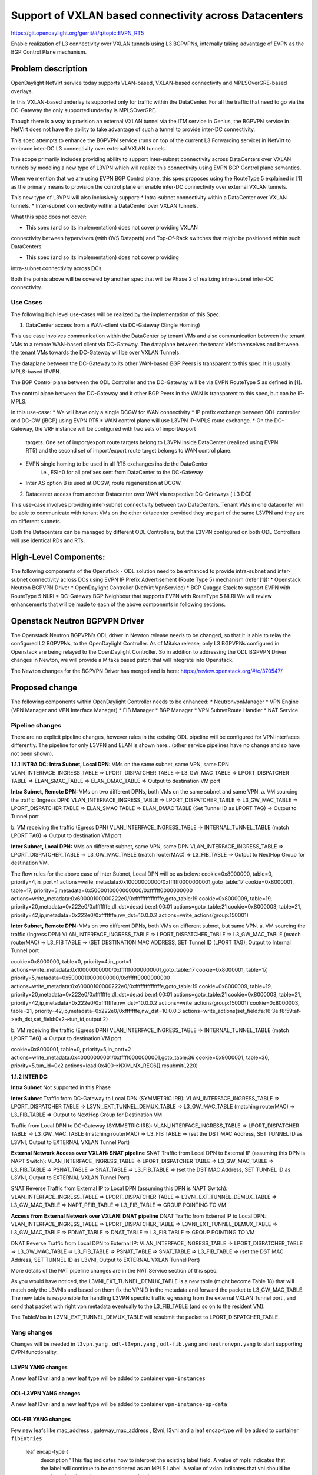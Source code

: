 =======================================================
Support of VXLAN based connectivity across Datacenters
=======================================================

https://git.opendaylight.org/gerrit/#/q/topic:EVPN_RT5

Enable realization of L3 connectivity over VXLAN tunnels using L3 BGPVPNs,
internally taking advantage of EVPN as the BGP Control Plane mechanism.

Problem description
===================

OpenDaylight NetVirt service today supports VLAN-based,
VXLAN-based connectivity and MPLSOverGRE-based overlays.

In this VXLAN-based underlay is supported only for traffic
within the DataCenter.   For all the traffic that need to
go via the DC-Gateway the only supported underlay is MPLSOverGRE.

Though there is a way to provision an external VXLAN tunnel
via the ITM service in Genius, the BGPVPN service in
NetVirt does not have the ability to take advantage of such
a tunnel to provide inter-DC connectivity.

This spec attempts to enhance the BGPVPN service (runs on
top of the current L3 Forwarding service) in NetVirt to
embrace inter-DC L3 connectivity over external VXLAN tunnels.

The scope primarily includes providing ability to support Inter-subnet
connectivity across DataCenters over VXLAN tunnels by modeling a
new type of L3VPN which will realize this connectivity using
EVPN BGP Control plane semantics.

When we mention that we are using EVPN BGP Control plane, this
spec proposes using the RouteType 5 explained in [1] as the primary
means to provision the control plane en enable inter-DC connectivity
over external VXLAN tunnels.

This new type of L3VPN will also inclusively support:
* Intra-subnet connectivity within a DataCenter over VXLAN tunnels.
* Inter-subnet connectivity within a DataCenter over VXLAN tunnels.

What this spec does not cover:

* This spec (and so its implementation) does not cover providing VXLAN
connectivity between hypervisors (with OVS Datapath) and Top-Of-Rack
switches that might be positioned within such DataCenters.

* This spec (and so its implementation) does not cover providing
intra-subnet connectivity across DCs.

Both the points above will be covered by another spec that will be Phase 2
of realizing intra-subnet inter-DC connectivity.

Use Cases
---------

The following high level use-cases will be realized by the implementation of this Spec.

1. DataCenter access from a WAN-client via DC-Gateway (Single Homing)

This use case involves communication within the DataCenter by tenant VMs and also
communication between the tenant VMs to a remote WAN-based client via DC-Gateway.
The dataplane between the tenant VMs themselves and between the tenant VMs
towards the DC-Gateway will be over VXLAN Tunnels.

The dataplane between the DC-Gateway to its other WAN-based BGP Peers is
transparent to this spec.  It is usually MPLS-based IPVPN.

The BGP Control plane between the ODL Controller and the DC-Gateway will be
via EVPN RouteType 5 as defined in [1].

The control plane between the DC-Gateway and it other BGP Peers in the WAN
is transparent to this spec, but can be IP-MPLS.


In this use-case:
* We will have only a single DCGW for WAN connectivity
* IP prefix exchange between ODL controller and DC-GW (iBGP) using EVPN RT5
* WAN control plane will use L3VPN IP-MPLS route exchange.
* On the DC-Gateway, the VRF instance will be configured with two sets of import/export
   targets. One set of import/export route targets belong to L3VPN inside DataCenter
   (realized using EVPN RT5) and the second set of import/export route target belongs to
   WAN control plane.
* EVPN single homing to be used in all RT5 exchanges inside the DataCenter
   i.e., ESI=0 for all prefixes sent from DataCenter to the DC-Gateway
* Inter AS option B is used at DCGW, route regeneration at DCGW

2. Datacenter access from another Datacenter over WAN via respective DC-Gateways ( L3 DCI)

This use-case involves providing inter-subnet connectivity between two DataCenters.
Tenant VMs in one datacenter will be able to communicate with tenant VMs on the other
datacenter provided they are part of the same L3VPN and they are on different subnets.

Both the Datacenters can be managed by different ODL Controllers, but the L3VPN configured on
both ODL Controllers will use identical RDs and RTs.

High-Level Components:
======================
The following components of the Openstack - ODL solution need to be enhanced to provide
intra-subnet and inter-subnet connectivity across DCs using EVPN IP Prefix Advertisement
(Route Type 5) mechanism (refer [1]):
* Openstack Neutron BGPVPN Driver
* OpenDaylight Controller (NetVirt VpnService)
* BGP Quagga Stack to support EVPN with RouteType 5 NLRI
* DC-Gateway BGP Neighbour that supports EVPN with RouteType 5 NLRI
We will review enhancements that will be made to each of the above components in following
sections.

Openstack Neutron BGPVPN Driver
===============================
The Openstack Neutron BGPVPN’s ODL driver in Newton release needs to be changed, so that
it is able to relay the configured L2 BGPVPNs, to the OpenDaylight Controller.
As of Mitaka release, only L3 BGPVPNs configured in Openstack are being relayed to the
OpenDaylight Controller. So in addition to addressing the ODL BGPVPN Driver changes in
Newton, we will provide a Mitaka based patch that will integrate into Openstack.

The Newton changes for the BGPVPN Driver has merged and is here:
https://review.openstack.org/#/c/370547/

Proposed change
===============

The following components within OpenDaylight Controller needs to be enhanced:
* NeutronvpnManager
* VPN Engine (VPN Manager and VPN Interface Manager)
* FIB Manager
* BGP Manager
* VPN SubnetRoute Handler
* NAT Service

Pipeline changes
----------------
There are no explicit pipeline changes, however rules in the existing ODL pipeline will
be configured for VPN interfaces differently.  The pipeline for only L3VPN and ELAN is
shown here.. (other service pipelines have no change and so have not been shown).

**1.1.1 INTRA DC:**
**Intra Subnet, Local DPN:**  VMs on the same subnet, same VPN, same DPN
VLAN_INTERFACE_INGRESS_TABLE => LPORT_DISPATCHER TABLE => L3_GW_MAC_TABLE =>
LPORT_DISPATCHER TABLE => ELAN_SMAC_TABLE => ELAN_DMAC_TABLE =>
Output to destination VM port


**Intra Subnet, Remote DPN:**  VMs on two different DPNs, both VMs on the same subnet and same VPN.
a.    VM sourcing the traffic (Ingress DPN)
VLAN_INTERFACE_INGRESS_TABLE => LPORT_DISPATCHER_TABLE => L3_GW_MAC_TABLE =>
LPORT_DISPATCHER TABLE => ELAN_SMAC TABLE => ELAN_DMAC TABLE (Set Tunnel ID as LPORT TAG) =>
Output to Tunnel port

b.    VM receiving the traffic (Egress DPN)
VLAN_INTERFACE_INGRESS_TABLE => INTERNAL_TUNNEL_TABLE (match LPORT TAG) =>
Output to destination VM port


**Inter Subnet, Local DPN:** VMs on different subnet, same VPN, same DPN
VLAN_INTERFACE_INGRESS_TABLE => LPORT_DISPATCHER_TABLE => L3_GW_MAC_TABLE (match routerMAC)
=> L3_FIB_TABLE => Output to NextHop Group for destination VM.

The flow rules for the above case of Inter Subnet, Local DPN will be as below:
cookie=0x8000000, table=0, priority=4,in_port=1 actions=write_metadata:0x10000000000/0xffffff0000000001,goto_table:17
cookie=0x8000001, table=17, priority=5,metadata=0x5000010000000000/0xffffff0000000000 actions=write_metadata:0x60000100000222e0/0xfffffffffffffffe,goto_table:19
cookie=0x8000009, table=19, priority=20,metadata=0x222e0/0xfffffffe,dl_dst=de:ad:be:ef:00:01 actions=goto_table:21
cookie=0x8000003, table=21, priority=42,ip,metadata=0x222e0/0xfffffffe,nw_dst=10.0.0.2 actions=write_actions(group:150001)


**Inter Subnet, Remote DPN:**  VMs on two different DPNs, both VMs on different subnet, but
same VPN.
a.    VM sourcing the traffic (Ingress DPN)
VLAN_INTERFACE_INGRESS_TABLE => LPORT_DISPATCHER_TABLE => L3_GW_MAC_TABLE (match routerMAC) =>
L3_FIB TABLE => (SET DESTINATION MAC ADDRESS, SET Tunnel ID (LPORT TAG), Output to Internal Tunnel port

cookie=0x8000000, table=0, priority=4,in_port=1 actions=write_metadata:0x10000000000/0xffffff0000000001,goto_table:17
cookie=0x8000001, table=17, priority=5,metadata=0x5000010000000000/0xffffff0000000000 actions=write_metadata:0x60000100000222e0/0xfffffffffffffffe,goto_table:19
cookie=0x8000009, table=19, priority=20,metadata=0x222e0/0xfffffffe,dl_dst=de:ad:be:ef:00:01 actions=goto_table:21
cookie=0x8000003, table=21, priority=42,ip,metadata=0x222e0/0xfffffffe,nw_dst=10.0.0.2 actions=write_actions(group:150001)
cookie=0x8000003, table=21, priority=42,ip,metadata=0x222e0/0xfffffffe,nw_dst=10.0.0.3 actions=write_actions(set_field:fa:16:3e:f8:59:af->eth_dst,set_field:0x2->tun_id,output:2)

b.    VM receiving the traffic (Egress DPN)
VLAN_INTERFACE_INGRESS_TABLE => INTERNAL_TUNNEL_TABLE (match LPORT TAG) => Output to destination VM port

cookie=0x8000001, table=0, priority=5,in_port=2 actions=write_metadata:0x40000000001/0xfffff0000000001,goto_table:36
cookie=0x9000001, table=36, priority=5,tun_id=0x2 actions=load:0x400->NXM_NX_REG6[],resubmit(,220)

**1.1.2 INTER DC:**

**Intra Subnet**
Not supported in this Phase

**Inter Subnet**
Traffic from DC-Gateway to Local DPN (SYMMETRIC IRB):
VLAN_INTERFACE_INGRESS_TABLE => LPORT_DISPATCHER TABLE => L3VNI_EXT_TUNNEL_DEMUX_TABLE =>
L3_GW_MAC_TABLE (matching routerMAC) => L3_FIB_TABLE => Output to NextHop Group for Destination VM

Traffic from Local DPN to DC-Gateway (SYMMETRIC IRB):
VLAN_INTERFACE_INGRESS_TABLE => LPORT_DISPATCHER TABLE => L3_GW_MAC_TABLE (matching routerMAC) =>
L3_FIB TABLE => (set the DST MAC Address, SET TUNNEL ID as L3VNI, Output to EXTERNAL VXLAN Tunnel Port)

**External Network Access over VXLAN: SNAT pipeline**
SNAT Traffic from Local DPN to External IP (assuming this DPN is NAPT Switch):
VLAN_INTERFACE_INGRESS_TABLE => LPORT_DISPATCHER TABLE => L3_GW_MAC_TABLE => L3_FIB_TABLE =>
PSNAT_TABLE => SNAT_TABLE => L3_FIB_TABLE => (set the DST MAC Address, SET TUNNEL ID as L3VNI,
Output to EXTERNAL VXLAN Tunnel Port)

SNAT Reverse Traffic from External IP to Local DPN (assuming this DPN is NAPT Switch):
VLAN_INTERFACE_INGRESS_TABLE => LPORT_DISPATCHER TABLE => L3VNI_EXT_TUNNEL_DEMUX_TABLE =>
L3_GW_MAC_TABLE => NAPT_PFIB_TABLE => L3_FIB_TABLE => GROUP POINTING TO VM

**Access from External Network over VXLAN: DNAT pipeline**
DNAT Traffic from External IP to Local DPN:
VLAN_INTERFACE_INGRESS_TABLE => LPORT_DISPATCHER_TABLE => L3VNI_EXT_TUNNEL_DEMUX_TABLE =>
L3_GW_MAC_TABLE => PDNAT_TABLE => DNAT_TABLE => L3_FIB TABLE => GROUP POINTING TO VM

DNAT Reverse Traffic from Local DPN to External IP:
VLAN_INTERFACE_INGRESS_TABLE => LPORT_DISPATCHER_TABLE => L3_GW_MAC_TABLE => L3_FIB_TABLE =>
PSNAT_TABLE => SNAT_TABLE => L3_FIB_TABLE => (set the DST MAC Address, SET TUNNEL ID as L3VNI,
Output to EXTERNAL VXLAN Tunnel Port)

More details of the NAT pipeline changes are in the NAT Service section of this spec.

As you would have noticed, the L3VNI_EXT_TUNNEL_DEMUX_TABLE is a new table (might become Table 18)
that will match only the L3VNIs and based on them fix the VPNID in the metadata and forward the
packet to L3_GW_MAC_TABLE.  The new table is responsible for handling L3VPN specific traffic
egressing from the external VXLAN Tunnel port , and send that packet with right vpn metadata
eventually to the L3_FIB_TABLE (and so on to the resident VM).

The TableMiss in L3VNI_EXT_TUNNEL_DEMUX_TABLE will resubmit the packet to LPORT_DISPATCHER_TABLE.

Yang changes
------------
Changes will be needed in ``l3vpn.yang`` , ``odl-l3vpn.yang`` , ``odl-fib.yang`` and
``neutronvpn.yang`` to start supporting EVPN functionality.

L3VPN YANG changes
^^^^^^^^^^^^^^^^^^
A new leaf l3vni and a new leaf type will be added to container ``vpn-instances``

.. code-block:: none
   :caption: l3vpn.yang

    leaf type {
              description
              "The type of the VPN Instance.
              L3 indicates it is an L3VPN.
              L2 indicates it is EVPN”;

              type enumeration {
                    enum l3 {
                    value "0";
                    description “L3VPN";
                    }
                    enum l2 {
                    value "1";
                    description "EVPN";
                    }
              }
              default "l3";
    }

    leaf l3vni {
               description
               "The L3 VNI to use for this L3VPN Instance.
               If this attribute is non-zero, it indicates
               this L3VPN will do L3Forwarding over VXLAN.
               If this value is non-zero, and the type field is ‘l2’,
               it is an error.
               If this value is zero, and the type field is ‘l3’, it is
               the legacy L3VPN that will do L3Forwarding
               with MPLSoverGRE.
               If this value is zero, and the type field is ‘l2’, it
               is an EVPN that will provide L2 Connectivity with
               Openstack supplied VNI”.

               type uint24;
               mandatory false;
    }

    The **type** value comes from Openstack BGPVPN ODL Driver based on what type of BGPVPN is
    orchestrated by the tenant. That same **type** value must be retrieved and stored into
    VPNInstance model above maintained by NeutronvpnManager.

ODL-L3VPN YANG changes
^^^^^^^^^^^^^^^^^^^^^^
A new leaf l3vni and a new leaf type will be added to container ``vpn-instance-op-data``

.. code-block:: none
   :caption: odl-l3vpn.yang

   leaf type {
             description
             "The type of the VPN Instance.
             L3 indicates it is an L3VPN.
             L2 indicates it is EVPN”;

             type enumeration {
                   enum l3 {
                   value "0";
                   description “L3VPN";
                   }
                   enum l2 {
                   value "1";
                   description "EVPN";
                   }
             }
             default "l3";
   }

   leaf l3vni {
              description
              "The L3 VNI to use for this L3VPN Instance.
              If this attribute is non-zero, it indicates
              this L3VPN will do L3Forwarding over VXLAN.
              If this value is non-zero, and the type field is ‘l2’,
              it is an error.
              If this value is zero, and the type field is ‘l3’, it is
              the legacy L3VPN that will do L3Forwarding
              with MPLSoverGRE.
              If this value is zero, and the type field is ‘l2’, it
              is an EVPN that will provide L2 Connectivity with
              Openstack supplied VNI”.

              type uint24;
              mandatory false;
   }
   For every interface in the cloud that is part of an L3VPN which has an L3VNI setup, we should
   extract that L3VNI from the config VPNInstance and use that to both program the flows as well
   as advertise to BGP Neighbour using RouteType 5 BGP Route exchange.
   Fundamentally, what we are accomplishing is L3 Connectivity over VXLAN tunnels by using the
   EVPN RT5 mechanism.

ODL-FIB YANG changes
^^^^^^^^^^^^^^^^^^^^
Few new leafs like mac_address , gateway_mac_address , l2vni, l3vni and a leaf encap-type will
be added to container ``fibEntries``

  leaf encap-type {
                  description
                  "This flag indicates how to interpret the existing label field.
                  A value of mpls indicates that the label will continue to
                  be considered as an MPLS Label.
                  A value of vxlan indicates that vni should be used to
                  advertise to bgp.
                  type enumeration {
                         enum mplsgre {
                         value "0";
                         description "MPLSOverGRE";
                         }
                         enum vxlan {
                         value "1";
                         description “VNI";
                         }
                  }
                  default "mplsgre";
  }

  leaf mac_address {
                   type string;
                   mandatory false;
  }

  leaf l3vni {
             type uint24;
             mandatory false;
  }

  leaf l2vni {
             type uint24;
             mandatory false;
  }

  leaf gateway_mac_address {
                           type string;
                           mandatory false;
  }
  Augment:parent_rd {
  type string;
  mandatory false;
  }

The encaptype indicates whether an MPLSOverGre or VXLAN encapsulation should be used
for this route. If the encapType is MPLSOverGre then the usual label field will carry
the MPLS Label to be used in datapath for traffic to/from this VRFEntry IP prefix.

If the encaptype is VXLAN, the VRFEntry implicitly refers that this route is reachable
via a VXLAN tunnel. The L3VNI will carry the VRF VNI and there will also be an L2VNI which
represents the VNI of the network to which the VRFEntry belongs to.

Based on whether Symmetric IRB (or) Asymmetric IRB is configured to be used by the CSC
(see section13 below). If Symmetric IRB​ is configured, then the L3VNI should be used​ to
program the flows rules. If Asymmetric IRB​ is configured, then L2VNI should be used​ in
the flow rules.

The mac_address​ field must be filled​ for every route​ in an EVPN. This mac_address field
will be used for support intra-DC communication for both inter-subnet and intra-subnet routing.

The gateway_mac_address must always be filled f​or every route in an EVPN.[AKMA7] [NV8]
This gateway_mac_address will be used for all packet exchanges between DC-GW and the
DPN in the DC to support L3 based forwarding with Symmetric IRB.

Import / Export RT for EVPN
---------------------------

Currently Import/Export logic for L3VPN uses a LabelRouteInfo structure to build information
about imported prefixes using MPLS Label as the key. However, this structure cannot be used
for EVPN as the L3VNI will be applicable for an entire EVPN Instance instead of the MPLS Label.
In lieu of LabelRouteInfo, we will maintain an IPPrefixInfo keyed structure that can be used
for facilitating Import/Export of VRFEntries across both EVPNs and L3VPNs.

list ipprefix-info {

  key "prefix, parent-rd"
  leaf prefix {
     type string;
  }

  leaf parent-rd {
     type string;
  }

  leaf label {
     type uint32;
  }

  leaf dpn-id {
     type uint64;
  }

  leaf-list next-hop-ip-list {
     type string;
  }

  leaf-list vpn-instance-list {
     type string;
  }

  leaf parent-vpnid {
     type uint32;
  }

  leaf vpn-interface-name {
     type string;
  }

  leaf elan-tag {
     type uint32;
  }

  leaf is-subnet-route {
     type boolean;
  }

  leaf encap-type {
        description
        "This flag indicates how to interpret the existing label field.
        A value of mpls indicates that the l3label should be considered as an MPLS
        Label.
        A value of vxlan indicates that l3label should be considered as an VNI.
        type enumeration {
                enum mplsgre {
                    value "0";
                    description "MPLSOverGRE";
                }
                enum vxlan {
                        value "1";
                        description “VNI";
                }
                default "mplsgre";
        }

  leaf l3vni {
        type uint24;
        mandatory false;
  }

  leaf l2vni {
        type uint24;
        mandatory false;
  }

  leaf gateway_mac_address {
        type string;
        mandatory false;
  }
}

NEUTRONVPN YANG changes
^^^^^^^^^^^^^^^^^^^^^^^
One new leaf l3vni will be added to container grouping ``vpn-instance``

  leaf l3vni {
             type uint32;
             mandatory false;
  }

Configuration impact
--------------------
The following parameters have been initially made available as configurable for EVPN. These
configurations can be made via the RESTful interface:

    **1.Multi-homing-mode** – For multi-homing use cases where redundant DCGWs are used ODL can
                              be configured with ‘none’, ‘all-active’ or ‘single-active’ multi-homing
                              mode.
                              Default will be ‘none’.
    **2.IRB-mode** – Depending upon the support on DCGW, ODL can be configured with either ‘Symmetric’
                     or ‘Asymmetric’ IRB mode.
                     Default is ‘Symmetric’.

There is another important parameter though it won’t be configurable:

    **MAC Address Prefix for EVPN** – This MAC Address prefix represents the MAC Address prefix
     that will be hardcoded and that MACAddress will be used as the gateway mac address if it
     is not supplied from Openstack.  This will usually be the case when networks are associated
     to an L3VPN with no gateway port yet configured in Openstack for such networks.

SubnetRoute support on EVPN
---------------------------
The subnetRoute feature will continue to be supported on EVPN and we will use RT5 to publish
subnetRoute entries with either the router-interface-mac-address if available (or) if not
available use the pre-defined hardcoded MAC Address described in section 13.
For both ExtraRoutes and “MIPs (invisible IPs) discovered via subnetroute”, we will continue
to use RT5 to publish those prefixes.[AKMA9] [NV10]
On the dataplane, VXLAN packets from the DC-GW will carry the MAC Address of the gateway-ip
for the subnet in the inner DMAC.

NAT Service support for EVPN
----------------------------
However, since external network NAT should continue to be supported on VXLAN, making NAT
service work on L3VPNs that use VXLAN as the tunnel type becomes imperative.

Existing SNAT/DNAT design assumed internetVpn to be using mplsogre as the connectivity
from external network towards DCGW. This needs to be changed such that it can handle even
EVPN case with VXLAN connectivity as well.

As of the implementation required for this specification, the workflow will be to create
InternetVPN with and associate a single external network to that is of VXLAN Provider Type.
The Internet VPN itself will be an L3VPN that will be created via the ODL RESTful API and
during creation an L3VNI parameter will be supplied to enable this L3VPN to operate on a
VXLAN dataplane. The L3VNI provided to the Internet VPN can be different from the VXLAN
segmentation ID associated to the external network.

However, it will be a more viable use-case in the community if we mandate in our workflow
that both the L3VNI configured for Internet VPN and the VXLAN segmentation id of the
associated external network to the Internet VPN be the same.
NAT service can use vpninstance-op-data model to classify the DCGW connectivity for internetVpn.


For the Pipeline changes for NAT Service, please refer to 'Pipeline changes' section.

SNAT to start using Router Gateway MAC, in translated entry in table 46 (Outbound SNAT table)
and in table 19 (L3_GW_MAC_Table). Presently Router gateway mac is already stored in odl-nat model
in External Routers.

DNAT to start using Floating MAC, in table 28 (SNAT table) and in table 19 (L3_GW_MAC Table).
Change in pipeline mainly reverse traffic for SNAT and DNAT so that when packet arrives from DCGW,
it goes to 0->38->17->19 and based on Vni and MAC matching, take it back to SNAT or DNAT pipelines.


Also final Fib Entry pointing to DCGW in forward direction also needs modification where we should
start using VXLAN’s vni, FloatingIPMAC (incase of DNAT) and ExternalGwMacAddress(incase of SNAT)
and finally encapsulation type as VXLAN.

For SNAT advertise to BGP happens during external network association to Vpn and during High
availability scenarios where you need to re-advertise the NAPT switch. For DNAT we need to
advertise when floating IP is associated to the VM.
For both SNAT and DNAT this IS mandates that we do only RT5 based advertisement. That RT5
advertisement must carry the external gateway mac address assigned for the respective Router
for SNAT case while for DNAT case the RT5 will carry the floating-ip-mac address.

ARP request/response and MIP handling Support for EVPN
------------------------------------------------------
Will not support ARP across DCs, as we donot support intra-subnet inter-DC scenarios.

* For intra-subnet intra-DC scenarios, the ARPs will be serviced by existing ELAN pipeline.
* For inter-subnet intra-DC scenarios, the ARPs will be processed by ARP Responder
   implementation that is already pursued in Carbon.
* For inter-subnet inter-DC scenarios, ARP requests won’t be generated by DC-GW.  Instead the
   DC-GW will use ‘gateway mac’ extended attribute MAC Address information and put that directly
   into DSTMAC field of Inner MAC Header by the DC-GW for all packets sent to VMs within the DC.
* As quoted, intra-subnet inter-DC scenario is not a supported use-case as per this Implementation
   Spec.

Tunnel state handling Support
-----------------------------
We have to handle both the internal and external tunnel events for L3VPN (with L3VNI) the same way
it is handled for current L3VPN.

InterVPNLink support for EVPN
-----------------------------
Not supported as this is not a requirement for this Spec.

Supporting VLAN Aware VMs (Trunk and SubPorts)
----------------------------------------------
Not supported as this is not a requirement for this Spec.

VM Mobility with RT5
--------------------
We will continue to support cold migration of VMs across hypervisors across L3VPNs as supported
already in current ODL Carbon Release.

BGP Quagga Stack - EVPN with RouteType 5 NLRI
=============================================
The BGP Quagga Stack that works with the ODL Controller, enabling the ODL Controller itself
to become a BGP Router need to be enhanced so that it is able to embrace EVPN with Route Type
5 on the following two interfaces:
* Thrift Interface where ODL pushes routes to BGP Quagga Stack
* Route exchanges from BGP Quagga Stack to other BGP Neighbors (including DC-GW).

Tenant Interface Changes
========================

Enhancement to existing ODL RESTful API
---------------------------------------
Only the creational RESTful API for the L3VPN will be enhanced to accept the L3VNI as an
additional attribute as in the below request format:
{'input': {
    'l3vpn': [
    {'name': 'L3VPN2',
    'export-RT': ['50:2'],
    'route-distinguisher': ['50:2'],
    'import-RT': ['50:2'],
    'id': '4ae8cd92-48ca-49b5-94e1-b2921a260007',
    ‘l3vni’: ‘200’,
    'tenant-id': 'a565b3ed854247f795c0840b0481c699'
}]}}

There is no change in the REST API for associating networks, associating routers (or) deleting
the L3VPN.

Openstack-side configuration
----------------------------
The vni_ranges configured in Openstack Neutron ml2_conf.ini should not overlap with the L3VNI
provided in the ODL RESTful API.
In an inter-DC case, where both the DCs are managed by two different Openstack Controller
Instances, the workflow will be to do the following:
1. Configure the DC-GW2 facing OSC2 and DC-GW1 facing OSC1 with the same BGP Configuration
parameters.
2. On first Openstack Controller (OSC1) create an L3VPN1 with RD1 and L3VNI1
3. Create a network Net1 and Associate that Network Net1 to L3VPN1
4. On second Openstack Controller (OSC2) create an L3VPN2 with RD1 with L3VNI2
5. Create a network Net2 on OSC2 and associate that Network Net2 to L3VPN2.
6. Spin-off VM1 on Net1 in OSC1.
7. Spin-off VM2 on Net2 in OSC2.
8. Now VM1 and VM2 should be able to communicate.

Reboot Scenarios
----------------
This feature support all the following Reboot Scenarios for EVPN:
    *  Entire Cluster Reboot
    *  Leader PL reboot
    *  Candidate PL reboot
    *  OVS Datapath reboots
    *  Multiple PL reboots
    *  Multiple Cluster reboots
    *  Multiple reboots of the same OVS Datapath.
    *  Openstack Controller reboots

Clustering considerations
-------------------------
The feature should operate in ODL Clustered environment reliably.

Other Infra considerations
--------------------------
N.A.

Security considerations
-----------------------
N.A.

Scale and Performance Impact
----------------------------
Not covered by this Design Document.

Targeted Release
----------------
Carbon.

Alternatives
------------
Alternatives considered and why they were not selected.

Usage
=====

Features to Install
-------------------
This feature doesn't add any new karaf feature.

REST API
--------

Implementation
==============

Assignee(s)
-----------

Primary assignee:
  <Vivekanandan Narasimhan>
  <Kiran N Upadhyaya>
  <Sumanth MS>

Other contributors:
  <Hanamantagoud V Kandagal>


Work Items
----------
The Trello cards have already been raised for this feature
under the Heading L2VPN.

Here is the link for the Trello Card:
https://trello.com/c/Tfpr3ezF/33-l2-bgp-vpn

New Trello cards will be added to cover Java UT and
CSIT.


Dependencies
============
Any dependencies being added/removed? Dependencies here refers to internal
[other ODL projects] as well as external [OVS, karaf, JDK etc.] This should
also capture specific versions if any of these dependencies.
e.g. OVS version, Linux kernel version, JDK etc.

This should also capture impacts on existing project that depend on Netvirt.

Following projects currently depend on Netvirt:
 Unimgr

Testing
=======
Capture details of testing that will need to be added.

Unit Tests
----------
Appropriate UTs will be added for the new code coming in once framework is in place.

Integration Tests
-----------------
There won't be any Integration tests provided for this feature.

CSIT
----
CSIT will be enhanced to cover this feature by providing new CSIT tests.

Documentation Impact
====================
This will require changes to User Guide and Developer Guide.

User Guide will need to add information on how to add TEPs with flow based
tunnels.

Developer Guide will need to capture how to use changes in IFM to create
individual tunnel interfaces.

References
==========
[1] https://tools.ietf.org/html/draft-ietf-bess-evpn-prefix-advertisement-03

[2] https://www.ietf.org/id/draft-ietf-bess-evpn-overlay-06.txt

[3] https://tools.ietf.org/html/draft-ietf-bess-evpn-inter-subnet-forwarding-01

[4] https://tools.ietf.org/html/draft-boutros-bess-vxlan-evpn-02

[5] Ethernet VPN IETF RFC - https://tools.ietf.org/html/rfc7432

* http://docs.opendaylight.org/en/latest/documentation.html
* https://wiki.opendaylight.org/view/Genius:Carbon_Release_Plan
